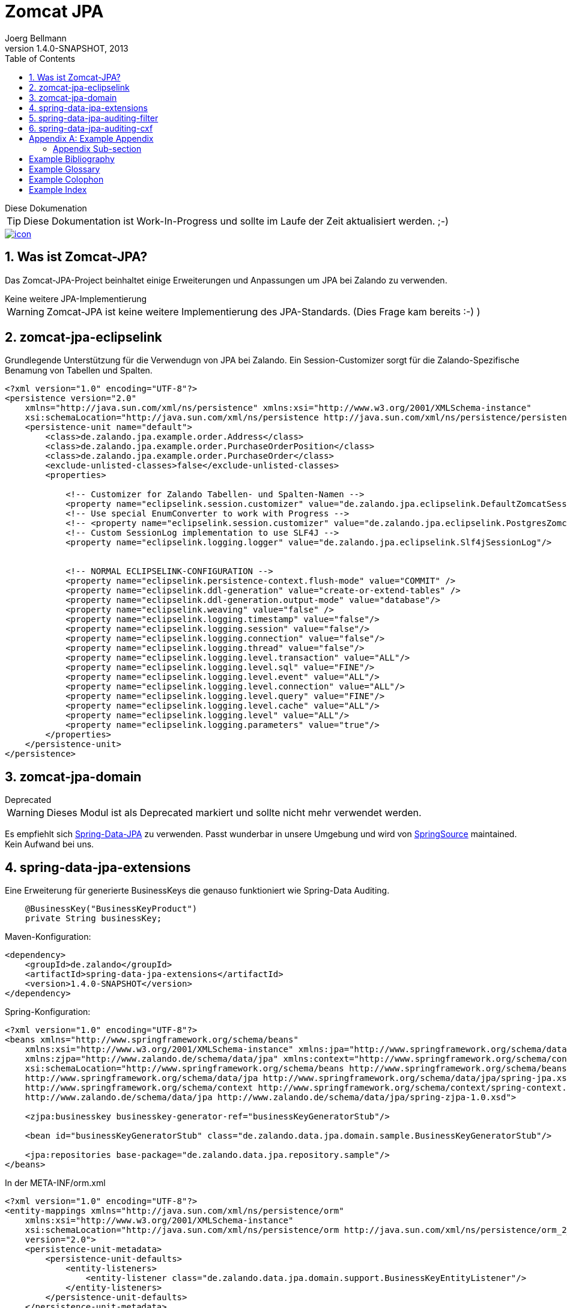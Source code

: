 Zomcat JPA
==========
Joerg Bellmann
v1.4.0-SNAPSHOT, 2013
:doctype: book
:toc:
:icons:
:numbered:




.Diese Dokumenation
****
TIP: Diese Dokumentation ist Work-In-Progress und sollte im Laufe der Zeit aktualisiert werden. ;-)
****

image::http://10.58.119.13:120080/jenkins/job/ZOMCAT_JPA_MVN_3/badge/icon[link="http://10.58.119.13:120080/jenkins/job/ZOMCAT_JPA_MVN_3/badge/icon"]

Was ist Zomcat-JPA?
------------------

Das Zomcat-JPA-Project beinhaltet einige Erweiterungen und Anpassungen um JPA bei Zalando zu verwenden.

.Keine weitere JPA-Implementierung
****
WARNING: Zomcat-JPA ist keine weitere Implementierung des JPA-Standards. (Dies Frage kam bereits :-)   )
****


zomcat-jpa-eclipselink
----------------------

Grundlegende Unterstützung für die Verwendugn von JPA bei Zalando. Ein Session-Customizer sorgt für die Zalando-Spezifische Benamung
von Tabellen und Spalten.

[source,xml]
----
<?xml version="1.0" encoding="UTF-8"?>
<persistence version="2.0"
    xmlns="http://java.sun.com/xml/ns/persistence" xmlns:xsi="http://www.w3.org/2001/XMLSchema-instance"
    xsi:schemaLocation="http://java.sun.com/xml/ns/persistence http://java.sun.com/xml/ns/persistence/persistence_2_0.xsd">
    <persistence-unit name="default">
        <class>de.zalando.jpa.example.order.Address</class>
        <class>de.zalando.jpa.example.order.PurchaseOrderPosition</class>
        <class>de.zalando.jpa.example.order.PurchaseOrder</class>
        <exclude-unlisted-classes>false</exclude-unlisted-classes>
        <properties>

            <!-- Customizer for Zalando Tabellen- und Spalten-Namen -->
            <property name="eclipselink.session.customizer" value="de.zalando.jpa.eclipselink.DefaultZomcatSessionCustomizer"/>
            <!-- Use special EnumConverter to work with Progress -->
            <!-- <property name="eclipselink.session.customizer" value="de.zalando.jpa.eclipselink.PostgresZomcatSessionCustomizer"/>-->
            <!-- Custom SessionLog implementation to use SLF4J -->
            <property name="eclipselink.logging.logger" value="de.zalando.jpa.eclipselink.Slf4jSessionLog"/>


            <!-- NORMAL ECLIPSELINK-CONFIGURATION -->
            <property name="eclipselink.persistence-context.flush-mode" value="COMMIT" />
            <property name="eclipselink.ddl-generation" value="create-or-extend-tables" />
            <property name="eclipselink.ddl-generation.output-mode" value="database"/>
            <property name="eclipselink.weaving" value="false" />
            <property name="eclipselink.logging.timestamp" value="false"/>
            <property name="eclipselink.logging.session" value="false"/>
            <property name="eclipselink.logging.connection" value="false"/>
            <property name="eclipselink.logging.thread" value="false"/>
            <property name="eclipselink.logging.level.transaction" value="ALL"/>
            <property name="eclipselink.logging.level.sql" value="FINE"/>
            <property name="eclipselink.logging.level.event" value="ALL"/>
            <property name="eclipselink.logging.level.connection" value="ALL"/>
            <property name="eclipselink.logging.level.query" value="FINE"/>
            <property name="eclipselink.logging.level.cache" value="ALL"/>
            <property name="eclipselink.logging.level" value="ALL"/>
            <property name="eclipselink.logging.parameters" value="true"/>
        </properties>
    </persistence-unit>
</persistence>
----

zomcat-jpa-domain
-----------------


.Deprecated
****
WARNING: Dieses Modul ist als Deprecated markiert und sollte nicht mehr verwendet werden.
****

Es empfiehlt sich http://www.springsource.org/spring-data/jpa[Spring-Data-JPA] zu verwenden. Passt wunderbar in unsere Umgebung und wird von
http://www.springsource.org[SpringSource] maintained. Kein Aufwand bei uns.

spring-data-jpa-extensions
--------------------------

Eine Erweiterung für generierte BusinessKeys die genauso funktioniert wie Spring-Data Auditing.

[source,java]
----
    @BusinessKey("BusinessKeyProduct")
    private String businessKey;
----

Maven-Konfiguration:

[source,xml]
<dependency>
    <groupId>de.zalando</groupId>
    <artifactId>spring-data-jpa-extensions</artifactId>
    <version>1.4.0-SNAPSHOT</version>
</dependency>

Spring-Konfiguration:

[source,xml]
----
<?xml version="1.0" encoding="UTF-8"?>
<beans xmlns="http://www.springframework.org/schema/beans"
    xmlns:xsi="http://www.w3.org/2001/XMLSchema-instance" xmlns:jpa="http://www.springframework.org/schema/data/jpa"
    xmlns:zjpa="http://www.zalando.de/schema/data/jpa" xmlns:context="http://www.springframework.org/schema/context"
    xsi:schemaLocation="http://www.springframework.org/schema/beans http://www.springframework.org/schema/beans/spring-beans.xsd
    http://www.springframework.org/schema/data/jpa http://www.springframework.org/schema/data/jpa/spring-jpa.xsd
    http://www.springframework.org/schema/context http://www.springframework.org/schema/context/spring-context.xsd
    http://www.zalando.de/schema/data/jpa http://www.zalando.de/schema/data/jpa/spring-zjpa-1.0.xsd">

    <zjpa:businesskey businesskey-generator-ref="businessKeyGeneratorStub"/>

    <bean id="businessKeyGeneratorStub" class="de.zalando.data.jpa.domain.sample.BusinessKeyGeneratorStub"/>

    <jpa:repositories base-package="de.zalando.data.jpa.repository.sample"/>
</beans>
----

In der META-INF/orm.xml

[source,xml]
-----
<?xml version="1.0" encoding="UTF-8"?>
<entity-mappings xmlns="http://java.sun.com/xml/ns/persistence/orm"
    xmlns:xsi="http://www.w3.org/2001/XMLSchema-instance"
    xsi:schemaLocation="http://java.sun.com/xml/ns/persistence/orm http://java.sun.com/xml/ns/persistence/orm_2_0.xsd"
    version="2.0">
    <persistence-unit-metadata>
        <persistence-unit-defaults>
            <entity-listeners>
                <entity-listener class="de.zalando.data.jpa.domain.support.BusinessKeyEntityListener"/>
            </entity-listeners>
        </persistence-unit-defaults>
    </persistence-unit-metadata>
</entity-mappings>
-----


spring-data-jpa-auditing-filter
-------------------------------

Unterstützt Spring-Data-JPA Auditing mit einem einfachen Filter-Mechanismus.

.Dieses Modul
****
Dieses Modul ist Work-In-Progress und sollte im Laufe der Zeit aktualisiert werden. ;-)
****

In your pom.xml add the use:

[source,xml]
----
<dependency>
    <groupId>de.zalando</groupId>
    <artifactId>spring-data-jpa-auditing-filter</artifactId>
    <version>1.4.0-SNAPSHOT</version>
</dependency>
----

In your web.xml configure the filter like this:

[source,xml]
----
<?xml version="1.0" encoding="UTF-8"?>
<web-app id="WebApp_ID" version="2.5" xmlns="http://java.sun.com/xml/ns/j2ee"
    xmlns:xsi="http://www.w3.org/2001/XMLSchema-instance"
    xsi:schemaLocation="http://java.sun.com/xml/ns/javaee http://java.sun.com/xml/ns/javaee/web-app_2_5.xsd">

... more configuration for webapp ...

    <filter>
        <filter-name>AuditingFilter</filter-name>
        <filter-class>de.zalando.data.jpa.auditing.servlet.filter.SpringDataJpaAuditingSupportFilter</filter-class>
    </filter>
    <filter-mapping>
        <filter-name>AuditingFilter</filter-name>
        <url-pattern>/*</url-pattern>
    </filter-mapping>
</web-app>
----

spring-data-jpa-auditing-cxf
----------------------------

Unterstützt Spring-Data-JPA Auditing mit Interceptoren für den Message-Flow.

.Dieses Modul
****
Dieses Modul ist Work-In-Progress und sollte im Laufe der Zeit aktualisiert werden. ;-)
****

In your pom.xml add the use:

[source,xml]
----
<dependency>
    <groupId>de.zalando</groupId>
    <artifactId>spring-data-jpa-auditing-cxf</artifactId>
    <version>1.4.0-SNAPSHOT</version>
</dependency>
----

In your cxf.xml File add the following
[source,xml]
----
...
    <bean id="auditorContextInboundInterceptor" class="de.zalando.data.jpa.auditing.cxf.AuditorAwareInboundInterceptor"/>
    <bean id="auditorContextOutboundInterceptor" class="de.zalando.data.jpa.auditing.cxf.AuditorAwareOutboundInterceptor"/>

    <!-- |
         | Bus Configuration
         | Copy of classpath:META-INF/zomcat-ws/cxf.xml with purchasing related extensions
         | -->
    <cxf:bus>
        <cxf:properties>
            <entry key="org.apache.cxf.logging.FaultListener">
                <bean class="de.zalando.zomcat.cxf.ExceptionLogger"/>
            </entry>
        </cxf:properties>
        <cxf:inInterceptors>
            <!-- 
                MAYBE MORE INBOUND INTERCEPTORS
            -->
            <ref bean="auditorContextInboundInterceptor"/>
        </cxf:inInterceptors>
        <cxf:outInterceptors>
            <!-- 
                MAYBE MORE OUTBOUND INTERCEPTORS 
            -->
            <ref bean="auditorContextOutboundInterceptor"/>
        </cxf:outInterceptors>
        <cxf:inFaultInterceptors>
            <!-- CONFIGURE IN FAULT INTERCEPTORS -->
        </cxf:inFaultInterceptors>
        <cxf:outFaultInterceptors>
            <!-- CONFIGURE OUT FAULT INTERCEPTORS -->
        </cxf:outFaultInterceptors>
    </cxf:bus>

    <!-- CONFIGURED ENDPOINTS -->
    <jaxws:endpoint id="ShippingNoticeWebService" implementor="#shippingNoticeWebService"
                    address="/shippingNoticeWebService"/>
...
----

:numbered!:

[appendix]
Example Appendix
----------------
One or more optional appendixes go here at section level 1.

Appendix Sub-section
~~~~~~~~~~~~~~~~~~~
Sub-section body.


[bibliography]
Example Bibliography
--------------------
The bibliography list is a style of AsciiDoc bulleted list.

[bibliography]
.Books
- [[[taoup]]] Eric Steven Raymond. 'The Art of Unix
  Programming'. Addison-Wesley. ISBN 0-13-142901-9.
- [[[walsh-muellner]]] Norman Walsh & Leonard Muellner.
  'DocBook - The Definitive Guide'. O'Reilly & Associates. 1999.
  ISBN 1-56592-580-7.

[bibliography]
.Articles
- [[[abc2003]]] Gall Anonim. 'An article', Whatever. 2003.


[glossary]
Example Glossary
----------------
Glossaries are optional. Glossaries entries are an example of a style
of AsciiDoc labeled lists.

[glossary]
A glossary term::
  The corresponding (indented) definition.

A second glossary term::
  The corresponding (indented) definition.


[colophon]
Example Colophon
----------------
Text at the end of a book describing facts about its production.


[index]
Example Index
-------------
////////////////////////////////////////////////////////////////
The index is normally left completely empty, it's contents being
generated automatically by the DocBook toolchain.
////////////////////////////////////////////////////////////////

